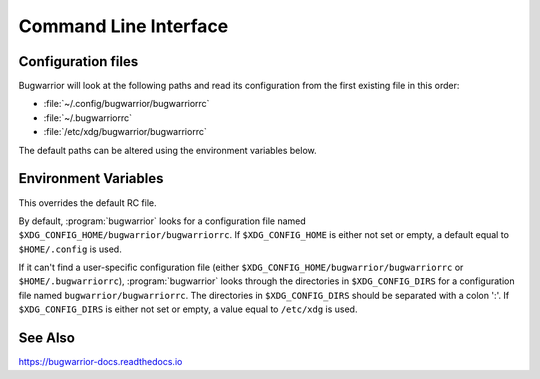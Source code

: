 Command Line Interface
======================

.. click:: bugwarrior:pull
  :prog: bugwarrior pull
  :nested: full

.. click:: bugwarrior:uda
  :prog: bugwarrior uda
  :nested: full

.. click:: bugwarrior:vault
  :prog: bugwarrior vault
  :nested: full

.. _configuration-files:

Configuration files
-------------------

Bugwarrior will look at the following paths and read its configuration from the
first existing file in this order:

* :file:`~/.config/bugwarrior/bugwarriorrc`
* :file:`~/.bugwarriorrc`
* :file:`/etc/xdg/bugwarrior/bugwarriorrc`

The default paths can be altered using the environment variables below.


Environment Variables
---------------------

.. envvar:: BUGWARRIORRC

This overrides the default RC file.

.. envvar:: XDG_CONFIG_HOME

By default, :program:`bugwarrior` looks for a configuration file named
``$XDG_CONFIG_HOME/bugwarrior/bugwarriorrc``.  If ``$XDG_CONFIG_HOME`` is
either not set or empty, a default equal to ``$HOME/.config`` is used.

.. envvar:: XDG_CONFIG_DIRS

If it can't find a user-specific configuration file (either
``$XDG_CONFIG_HOME/bugwarrior/bugwarriorrc`` or ``$HOME/.bugwarriorrc``),
:program:`bugwarrior` looks through the directories in
``$XDG_CONFIG_DIRS`` for a configuration file named
``bugwarrior/bugwarriorrc``.
The directories in ``$XDG_CONFIG_DIRS`` should be separated with a colon ':'.
If ``$XDG_CONFIG_DIRS`` is either not set or empty, a value equal to
``/etc/xdg`` is used.

See Also
--------

https://bugwarrior-docs.readthedocs.io
